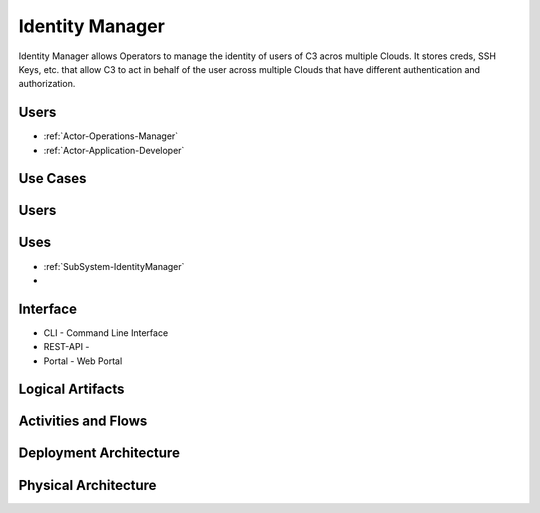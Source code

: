 .. _SubSystem-Identity-Manager:

Identity Manager
================
Identity Manager allows Operators to manage the identity of users of C3 acros multiple Clouds.
It stores creds, SSH Keys, etc. that allow C3 to act in behalf of the user across multiple
Clouds that have different authentication and authorization.

Users
-----
* :ref:`Actor-Operations-Manager`
* :ref:`Actor-Application-Developer`

Use Cases
---------
.. image:: UseCases.png

Users
-----
.. image:: UserInteraction.png

Uses
----
* :ref:`SubSystem-IdentityManager`
*

Interface
---------
* CLI - Command Line Interface
* REST-API -
* Portal - Web Portal

Logical Artifacts
-----------------
.. image:: Logical.png

Activities and Flows
--------------------
.. image:: Process.png

Deployment Architecture
-----------------------
.. image:: Deployment.png

Physical Architecture
---------------------
.. image:: Physical.png

